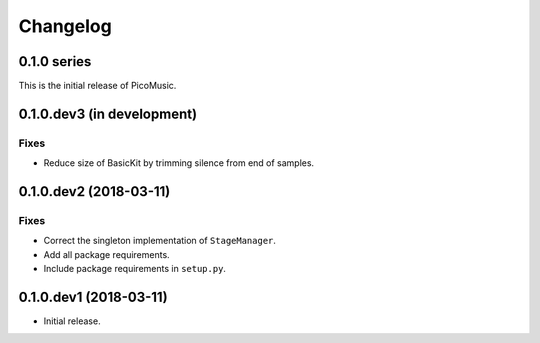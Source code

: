 Changelog
=========


0.1.0 series
------------

This is the initial release of PicoMusic.


0.1.0.dev3 (in development)
---------------------------

Fixes
.....

- Reduce size of BasicKit by trimming silence from end of samples.


0.1.0.dev2 (2018-03-11)
-----------------------

Fixes
.....

- Correct the singleton implementation of ``StageManager``.

- Add all package requirements.

- Include package requirements in ``setup.py``.


0.1.0.dev1 (2018-03-11)
-----------------------

- Initial release.

